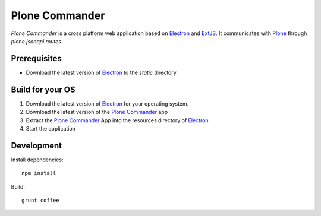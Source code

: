 ===============
Plone Commander
===============

`Plone Commander` is a cross platform web application based on Electron_ and ExtJS_.
It communicates with Plone_ through `plone.jsonapi.routes`.


Prerequisites
=============

- Download the latest version of Electron_ to the `static` directory.


Build for your OS
=================

1. Download the latest version of Electron_ for your operating system.

2. Download the latest version of the `Plone Commander`_ app

3. Extract the `Plone Commander`_ App into the resources directory of Electron_

4. Start the application


Development
===========

Install dependencies::

    npm install

Build::

    grunt coffee



.. Links

.. _Electron: http://electron.atom.io/
.. _Plone Commander: https://github.com/ridingbytes/plone.commander/releases
.. _ExtJS: https://www.sencha.com/products/extjs/
.. _Plone: http://www.plone.org
